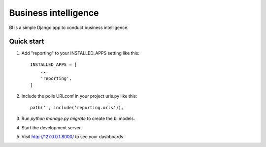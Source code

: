 =====
Business intelligence
=====

BI is a simple Django app to conduct business intelligence.

Quick start
-----------

1. Add "reporting" to your INSTALLED_APPS setting like this::

    INSTALLED_APPS = [
        ...
        'reporting',
    ]

2. Include the polls URLconf in your project urls.py like this::

    path('', include('reporting.urls')),

3. Run `python manage.py migrate` to create the bi models.

4. Start the development server.

5. Visit http://127.0.0.1:8000/ to see your dashboards.
